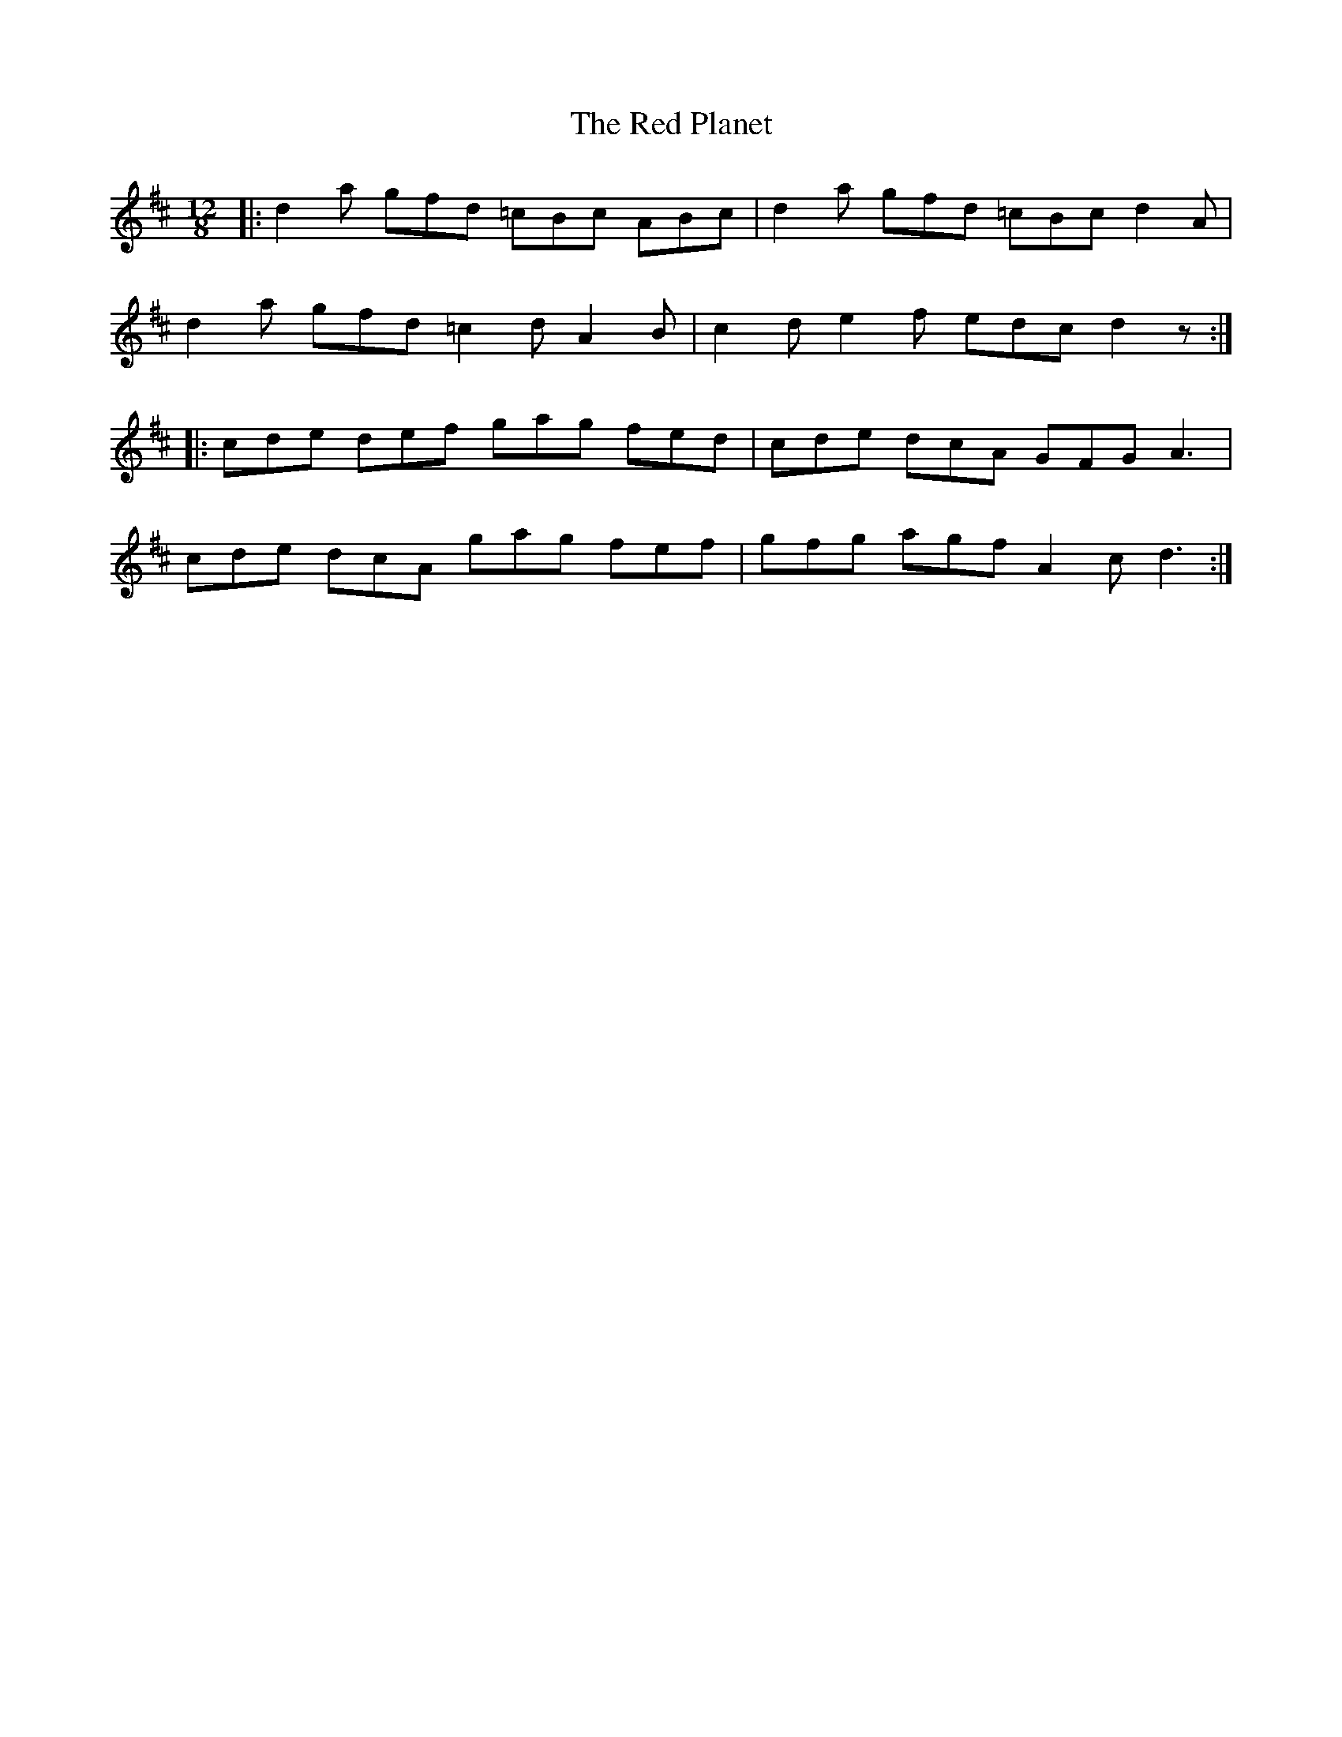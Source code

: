 X: 33905
T: Red Planet, The
R: slide
M: 12/8
K: Dmajor
|:d2 a gfd =cBc ABc|d2 a gfd =cBc d2 A|
d2 a gfd =c2 d A2 B|c2 d e2 f edc d2 z:|
|:cde def gag fed|cde dcA GFG A3|
cde dcA gag fef|gfg agf A2 c d3:|

